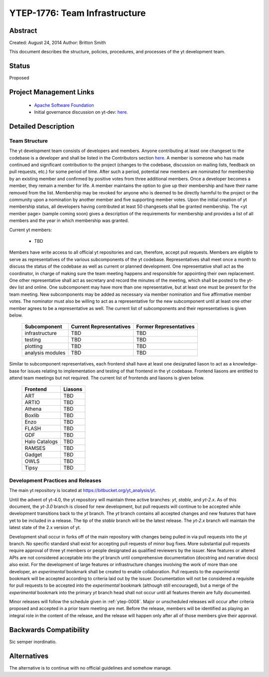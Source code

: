 .. _ytep-1776:

YTEP-1776: Team Infrastructure
==============================

Abstract
--------

Created: August 24, 2014
Author: Britton Smith

This document describes the structure, policies, procedures, and processes 
of the yt development team.

Status
------

Proposed

Project Management Links
------------------------

  * `Apache Software Foundation <http://incubator.apache.org/>`_
  * Initial governance discussion on yt-dev: `here <http://lists.spacepope.org/pipermail/yt-dev-spacepope.org/2014-August/013549.html>`_.

Detailed Description
--------------------

Team Structure
^^^^^^^^^^^^^^

The yt development team consists of developers and members.  Anyone 
contributing at least one changeset to the codebase is a developer and shall 
be listed in the Contributors section `here <http://yt-project.org/about.html>`_.  
A member is someone who 
has made continued and significant contribution to the project (changes to the 
codebase, discussion on mailing lists, feedback on pull requests, etc.) for 
some period of time.  After such a period, potential new members are nominated 
for membership by an existing member and confirmed by positive votes from three 
additional members.  Once a developer becomes a member, they remain a member 
for life.  A member maintains the option to give up their membership and have 
their name removed from the list.  Membership may be revoked for anyone who is 
deemed to be directly harmful to the project or the community upon a nomination 
by another member and five supporting member votes.
Upon the initial creation of yt membership status, all developers 
having contributed at least 50 changesets shall be granted membership.  The 
<yt member page> (sample coming soon) gives a description of the requirements for 
membership and provides a list of all members and the year in which membership was 
granted.

Current yt members:

  * TBD

Members have write access to all official yt repositories and can, therefore, 
accept pull requests.  
Members are eligible to serve as representatives of the various subcomponents 
of the yt codebase.  Representatives shall meet once a month to discuss the 
status of the codebase as well as current or planned development.  One 
representative shall act as the coordinator, in charge of making sure the team 
meeting happens and responsible for appointing their own replacement.  One other 
representative shall act as secretary and record the minutes of the meeting, 
which shall be posted to the yt-dev list and online.  
One subcomponent may have more than one representative, but at least one must 
be present for the team meeting.  New subcomponents may be added as necessary 
via member nomination and five affirmative member votes.  The nominator must 
also be willing to act as a representative for the new subcomponent until at 
least one other member agrees to be a representative as well.  The current list 
of subcomponents and their representatives is given below.

    ================= ======================= ======================
    Subcomponent      Current Representatives Former Representatives
    ================= ======================= ======================
    infrastructure    TBD                     TBD
    testing           TBD                     TBD
    plotting          TBD                     TBD
    analysis modules  TBD                     TBD
    ================= ======================= ======================

Similar to subcomponent representatives, each frontend shall have at least one 
designated liason to act as a knowledge-base for issues relating to implementation 
and testing of that frontend in the yt codebase.  Frontend liasons are entitled to 
attend team meetings but not required.  The current list of frontends and liasons 
is given below.

    ============== =======
    Frontend       Liasons
    ============== =======
    ART            TBD
    ARTIO          TBD
    Athena         TBD
    Boxlib         TBD
    Enzo           TBD
    FLASH          TBD
    GDF            TBD
    Halo Catalogs  TBD
    RAMSES         TBD
    Gadget         TBD
    OWLS           TBD
    Tipsy          TBD
    ============== =======

Development Practices and Releases
^^^^^^^^^^^^^^^^^^^^^^^^^^^^^^^^^^

The main yt repository is located at https://bitbucket.org/yt_analysis/yt.

Until the advent of yt-4.0, the yt repository will maintain three active branches: 
*yt*, *stable*, and *yt-2.x*.  As of this document, the *yt-3.0* branch is closed 
for new development, but pull requests will continue to be accepted while 
development transitions back to the *yt* branch.  
The *yt* branch contains all accepted changes and new features that have yet to be 
included in a release.  The tip of the *stable* branch will be the latest release.  
The *yt-2.x* branch will maintain the latest state of the 2.x version of yt.

Development shall occur in forks off of the main repository with changes being 
pulled in via pull requests into the *yt* branch.  No specific standard shall exist 
for accepting pull requests of minor bug fixes.  More substantial pull requests 
require approval of three yt members or people designated 
as qualified reviewers by the issuer.  New features or altered APIs are not 
considered acceptable into the *yt* branch until comprehensive documentation 
(docstring and narrative docs) also exist.  For the development of large features 
or infrastructure changes involving the work of more than one developer, an 
*experimental* bookmark shall be created to enable collaboration.  Pull requests to 
the *experimental* bookmark will be accepted according to criteria laid out by 
the issuer.  Documentation will not be considered a requisite for pull requests to 
be accepted into the *experimental* bookmark (although still encouraged), but a 
merge of the *experimental* bookmark into the primary *yt* branch head shall not 
occur until all features therein are fully documented.

Minor releases will follow the schedule given in :ref:`ytep-0008`.  Major or 
unscheduled releases will occur after criteria proposed and accepted in a prior 
team meeting are met.  Before the release, members will be identified as playing an 
integral role in the content of the release, and the release will happen only 
after all of those members give their approval.

Backwards Compatibility
-----------------------

Sic semper inordinatio.

Alternatives
------------

The alternative is to continue with no official guidelines and somehow manage.
